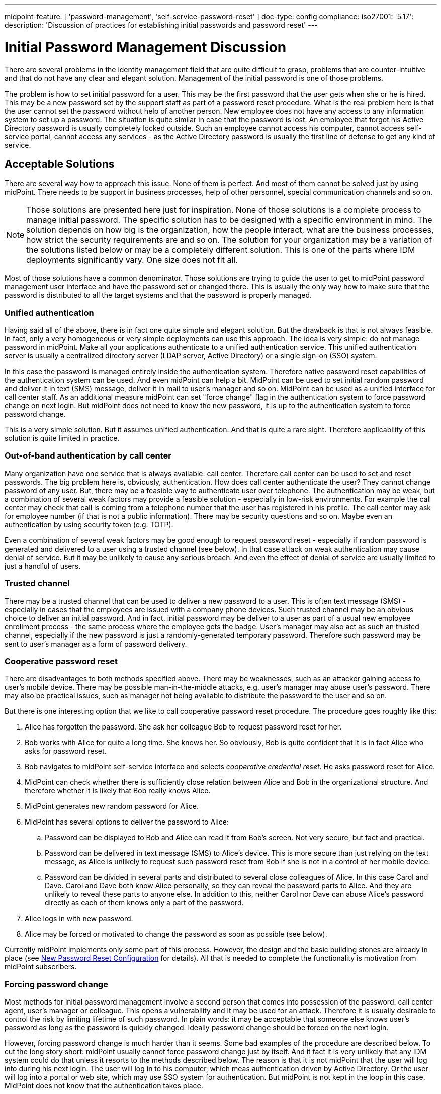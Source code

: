 ---
midpoint-feature: [ 'password-management', 'self-service-password-reset' ]
doc-type: config
compliance:
    iso27001:
        '5.17':
            description: 'Discussion of practices for establishing initial passwords and password reset'
---

= Initial Password Management Discussion
:page-wiki-name: Initial Password Management Discussion
:page-wiki-id: 24676686
:page-wiki-metadata-create-user: semancik
:page-wiki-metadata-create-date: 2018-03-21T12:55:30.013+01:00
:page-wiki-metadata-modify-user: mederly
:page-wiki-metadata-modify-date: 2018-08-02T09:11:47.726+02:00
:page-toc: top
:page-upkeep-status: yellow

There are several problems in the identity management field that are quite difficult to grasp, problems that are counter-intuitive and that do not have any clear and elegant solution.
Management of the initial password is one of those problems.

The problem is how to set initial password for a user.
This may be the first password that the user gets when she or he is hired.
This may be a new password set by the support staff as part of a password reset procedure.
What is the real problem here is that the user cannot set the password without help of another person.
New employee does not have any access to any information system to set up a password.
The situation is quite similar in case that the password is lost.
An employee that forgot his Active Directory password is usually completely locked outside.
Such an employee cannot access his computer, cannot access self-service portal, cannot access any services - as the Active Directory password is usually the first line of defense to get any kind of service.


== Acceptable Solutions

There are several way how to approach this issue.
None of them is perfect.
And most of them cannot be solved just by using midPoint.
There needs to be support in business processes, help of other personnel, special communication channels and so on.

[NOTE]
====
Those solutions are presented here just for inspiration.
None of those solutions is a complete process to manage initial password.
The specific solution has to be designed with a specific environment in mind.
The solution depends on how big is the organization, how the people interact, what are the business processes, how strict the security requirements are and so on.
The solution for your organization may be a variation of the solutions listed below or may be a completely different solution.
This is one of the parts where IDM deployments significantly vary.
One size does not fit all.

====

Most of those solutions have a common denominator.
Those solutions are trying to guide the user to get to midPoint password management user interface and have the password set or changed there.
This is usually the only way how to make sure that the password is distributed to all the target systems and that the password is properly managed.


=== Unified authentication

Having said all of the above, there is in fact one quite simple and elegant solution.
But the drawback is that is not always feasible.
In fact, only a very homogeneous or very simple deployments can use this approach.
The idea is very simple: do not manage password in midPoint.
Make all your applications authenticate to a unified authentication service.
This unified authentication server is usually a centralized directory server (LDAP server, Active Directory) or a single sign-on (SSO) system.

In this case the password is managed entirely inside the authentication system.
Therefore native password reset capabilities of the authentication system can be used.
And even midPoint can help a bit.
MidPoint can be used to set initial random password and deliver it in text (SMS) message, deliver it in mail to user's manager and so on.
MidPoint can be used as a unified interface for call center staff.
As an additional measure midPoint can set "force change" flag in the authentication system to force password change on next login.
But midPoint does not need to know the new password, it is up to the authentication system to force password change.

This is a very simple solution.
But it assumes unified authentication.
And that is quite a rare sight.
Therefore applicability of this solution is quite limited in practice.


=== Out-of-band authentication by call center

Many organization have one service that is always available: call center.
Therefore call center can be used to set and reset passwords.
The big problem here is, obviously, authentication.
How does call center authenticate the user? They cannot change password of any user.
But, there may be a feasible way to authenticate user over telephone.
The authentication may be weak, but a combination of several weak factors may provide a feasible solution - especially in low-risk environments.
For example the call center may check that call is coming from a telephone number that the user has registered in his profile.
The call center may ask for employee number (if that is not a public information).
There may be security questions and so on.
Maybe even an authentication by using security token (e.g. TOTP).

Even a combination of several weak factors may be good enough to request password reset - especially if random password is generated and delivered to a user using a trusted channel (see below).
In that case attack on weak authentication may cause denial of service.
But it may be unlikely to cause any serious breach.
And even the effect of denial of service are usually limited to just a handful of users.


=== Trusted channel

There may be a trusted channel that can be used to deliver a new password to a user.
This is often text message (SMS) - especially in cases that the employees are issued with a company phone devices.
Such trusted channel may be an obvious choice to deliver an initial password.
And in fact, initial password may be deliver to a user as part of a usual new employee enrollment process - the same process where the employee gets the badge.
User's manager may also act as such an trusted channel, especially if the new password is just a randomly-generated temporary password.
Therefore such password may be sent to user's manager as a form of password delivery.


=== Cooperative password reset

There are disadvantages to both methods specified above.
There may be weaknesses, such as an attacker gaining access to user's mobile device.
There may be possible man-in-the-middle attacks, e.g. user's manager may abuse user's password.
There may also be practical issues, such as manager not being available to distribute the password to the user and so on.

But there is one interesting option that we like to call cooperative password reset procedure.
The procedure goes roughly like this:

. Alice has forgotten the password.
She ask her colleague Bob to request password reset for her.

. Bob works with Alice for quite a long time.
She knows her.
So obviously, Bob is quite confident that it is in fact Alice who asks for password reset.

. Bob navigates to midPoint self-service interface and selects _cooperative credential reset_. He asks password reset for Alice.

. MidPoint can check whether there is sufficiently close relation between Alice and Bob in the organizational structure.
And therefore whether it is likely that Bob really knows Alice.

. MidPoint generates new random password for Alice.

. MidPoint has several options to deliver the password to Alice:

.. Password can be displayed to Bob and Alice can read it from Bob's screen.
Not very secure, but fact and practical.

.. Password can be delivered in text message (SMS) to Alice's device.
This is more secure than just relying on the text message, as Alice is unlikely to request such password reset from Bob if she is not in a control of her mobile device.

.. Password can be divided in several parts and distributed to several close colleagues of Alice.
In this case Carol and Dave.
Carol and Dave both know Alice personally, so they can reveal the password parts to Alice.
And they are unlikely to reveal these parts to anyone else.
In addition to this, neither Carol nor Dave can abuse Alice's password directly as each of them knows only a part of the password.



. Alice logs in with new password.

. Alice may be forced or motivated to change the password as soon as possible (see below).

Currently midPoint implements only some part of this process.
However, the design and the basic building stones are already in place (see xref:/midpoint/reference/security/credentials/password-reset/new-configuration/[New Password Reset Configuration] for details).
All that is needed to complete the functionality is motivation from midPoint subscribers.


=== Forcing password change

Most methods for initial password management involve a second person that comes into possession of the password: call center agent, user's manager or colleague.
This opens a vulnerability and it may be used for an attack.
Therefore it is usually desirable to control the risk by limiting lifetime of such password.
In plain words: it may be acceptable that someone else knows user's password as long as the password is quickly changed.
Ideally password change should be forced on the next login.

However, forcing password change is much harder than it seems.
Some bad examples of the procedure are described below.
To cut the long story short: midPoint usually cannot force password change just by itself.
And it fact it is very unlikely that any IDM system could do that unless it resorts to the methods described below.
The reason is that it is not midPoint that the user will log into during his next login.
The user will log in to his computer, which meas authentication driven by Active Directory.
Or the user will log into a portal or web site, which may use SSO system for authentication.
But midPoint is not kept in the loop in this case.
MidPoint does not know that the authentication takes place.

All that midPoint can do is to set _force password change_ flag in the authentication system (e.g. force password change in Active Directory).
And in fact some midPoint deployments are using this approach.
This will efficiently force password change on next login.
However, the problem is how to distribute changed password.
In vast majority of systems there is no way how to get to the cleartext password - the password is not readable and in almost all the cases the password is hashed.
On the other hand, vast majority of system require cleartext password to set a new password.
These may be purely technical obstacles, but there may also be a good reason for this (e.g. password policies cannot be evaluated when working with hashed password value).

Therefore forcing password change usually works only in two cases:

. There is unified authentication system and midPoint does not need to distribute passwords at all.

. The authentication system can notify midPoint about password changes.

Both cases are quite rare.
Therefore it may be more practical to avoid forcing password changes after login.
Alternative approach may be to limit the lifetime of a new password to several days.
And maybe bombard the user with mail and text messages until the password is changed.


== Bad Solutions

There are also solutions that are feasible, but they are not recommended due to they severe drawbacks.


=== Active Directory password synchronization

Users in homogeneous Windows environments are often used to change their password directly by using Windows password change tools.
However, such password change is handled by Active Directory domain using proprietary Active Directory mechanisms.
Simple speaking, there is no good way how to get a cleartext version of the password.
However, there are several bad way:

* Replacing windows GINA with a custom code that delivers the password to IDM system.
This is very unstable and risky approach.
See below.

* Using password policy checking plug-ins: putting custom code into password policy validation process on domain controllers.
The code pretends to check password policy, but instead it delivers the password to IDM system for distribution.
This is not entirely explored method, but it is also risky as it involves custom code on Active Directory domain controllers.

* Using various password synchronization tools and interfaces: as far as we know there is no general purpose password synchronization mechanism for Windows or Active Directory.
There are (or were) various tools for password synchronization to UNIX systems and so on.
However, it is not clear whether such tools can be (ab)used for general-purpose password synchronization, what are the licensing and support implications and so on.

Generally speaking, it looks like all password synchronization methods for Active Directory involve either custom code or obscure components.
We consider custom code in security processes of Windows clients or servers not to be a good idea.
The interfaces and limitations imposed by the Active Directory and Windows systems are not entirely clear as those systems are not sufficiently open.
Therefore it is not easy to asses the effect of such components from an engineering perspective.
It is also not clear whether such components will not void the warranties and/or support contract.
Therefore we generally *do not recommend this approach* and this approach is not supported by Evolveum.

However, even though we do not recommend this solution, the solution may still be acceptable for some deployments.
In such case there are two components that may be interesting:

* link:https://github.com/Evolveum/midpoint-password-agent-ad[midpoint-password-agent-ad] in Evolveum github repository: Active Directory agent that can send password updates to midPoint.
This is a community contribution from 2014.
It is an unmaintaned and unsupported code.
There are reports that this code no longer works.

* link:https://github.com/Identicum/midPointADPasswordAgent[midPointADPasswordAgent] in Identicum github repository: This is prototype of usage of Active Directory password filter to capture password changes.
This is not maintained or supported by Evolveum.
However, some support may be available from the author (Identicum) or the community.

Instead of using Active Directory password synchronization we propose a change in business processes.
Users should be lead to change their password by using midPoint user interface rather than relying on native Windows password management tools.
This approach has several advantages:

* Password can be synchronized to all the systems from one place.

* Organization-wide password policies may be checked.
E.g. midPoint can make sure that password for administrator xref:/midpoint/reference/misc/persona/[persona] is not the same as the password for ordinary employee persona.

* Password change is properly audited in organization-wide audit logs.


=== Replacing Windows GINA

There are several methods that rely on replacement of Windows graphical identification and authentication component also known as GINA.
GINA is a library (DLL) that controls user authentication (login) dialog in Windows-based systems.
It may be very attractive approach to replace GINA with a custom code - and this approach was indeed used in the past, for example to enable multi-factor authentication in windows.
This approach may even seem attractive now, e.g. to place a _password reset_ link on the Windows login screen.
However, we *strongly discourage this approach* as replacing GINA seems to have severe negative impact:

* GINA is crucial part of Windows security and authentication process.
Any issues with the custom code may stop authentication completely (serious denial of service), may open impersonation vulnerability or it may have a broad range of other dangerous effects.

* GINA is a dynamic library that is part of operating system distribution.
Being part of operating system, GINA can be updated by the usual Windows update procedure.
Therefore any customization suddenly disappear without any warning.

* GINA compatibility is questionable.
It is questionable which Windows version will be supported and whether the custom code can run on any future versions of Windows.

* Replacing or modifying GINA is very likely to void any warranties, support contracts and it is likely to compromise any security guarantees.

Therefore, once again we *strongly discourage* this approach - whether it is used with midPoint or any other IDM system.

Unfortunately, it seems there is currently no practical solution for this issue.
In case that there is any detail that we might have missed please contact us.
We will gladly consider any practical solution for those use cases.


== Putting It All Together

The password reset procedure in fact boils down to several steps.
The practical solution is usually composed from those steps:

. How does user *request* password reset? Is it call to call center? Can a colleague or a manager request password reset?

. How is the request *authenticated*? Are there security questions? Additional authentication factor?

. How is new password *created*? Does the user enter a new password? Is a random password generated?

. How is the password *delivered*? Does call center agent read the password to a user? Is the password sent in test message (SMS) or mail message?

. What are other *effects*? Is the user forced to change the password on next login? How exactly is the changed password distributed? Is password lifetime shortened?

Currently there are just few hardcoded password reset procedures, e.g. self-service password reset based on security questions.
Generic password reset mechanisms are only partially implemented.
However, the design and the basic building stones are already in place.
See xref:/midpoint/reference/security/credentials/password-reset/new-configuration/[New Password Reset Configuration] page for details.
All that is needed to complete the functionality is motivation from midPoint subscribers.


== See Also

* xref:/midpoint/reference/security/credentials/password-reset/[Password Reset]

* xref:/midpoint/reference/security/credentials/password-reset/configuration/[Password Reset Configuration]
